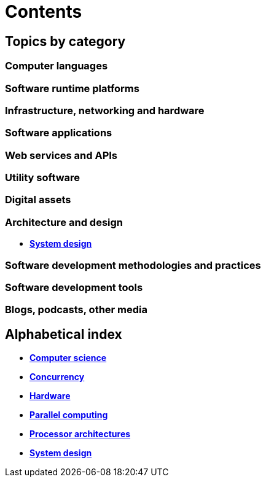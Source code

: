 = Contents

== Topics by category

=== Computer languages

=== Software runtime platforms

=== Infrastructure, networking and hardware

=== Software applications

=== Web services and APIs

=== Utility software

=== Digital assets

=== Architecture and design

* link:./system-design.adoc[*System design*]

=== Software development methodologies and practices

=== Software development tools

=== Blogs, podcasts, other media

== Alphabetical index

* link:./computer-science.adoc[*Computer science*]
* link:./concurrency.adoc[*Concurrency*]
* link:./hardware.adoc[*Hardware*]
* link:./parallel-computing.adoc[*Parallel computing*]
* link:./processor-architectures.adoc[*Processor architectures*]
* link:./system-design.adoc[*System design*]
